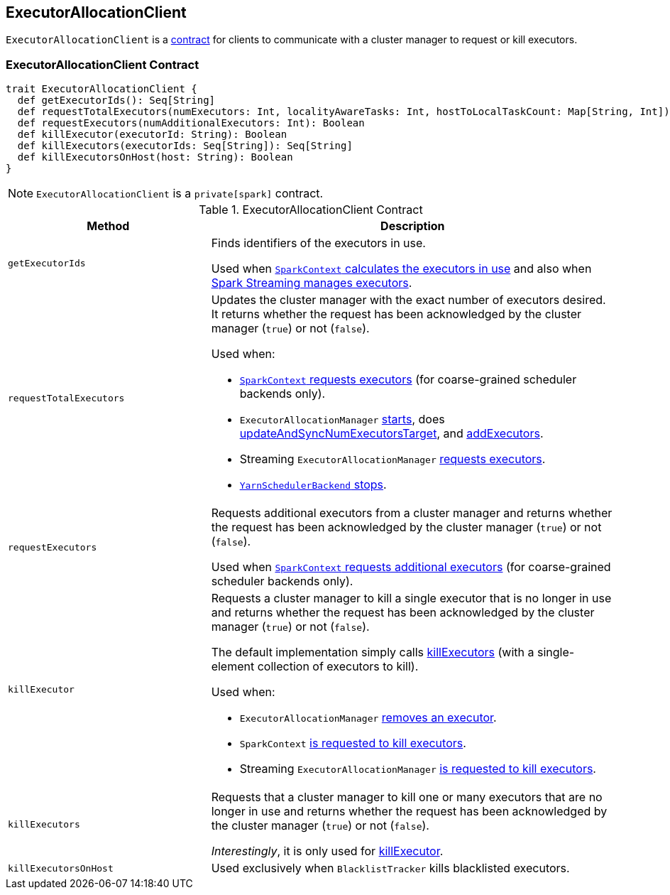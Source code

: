 == [[ExecutorAllocationClient]] ExecutorAllocationClient

`ExecutorAllocationClient` is a <<contract, contract>> for clients to communicate with a cluster manager to request or kill executors.

=== [[contract]] ExecutorAllocationClient Contract

[source, scala]
----
trait ExecutorAllocationClient {
  def getExecutorIds(): Seq[String]
  def requestTotalExecutors(numExecutors: Int, localityAwareTasks: Int, hostToLocalTaskCount: Map[String, Int]): Boolean
  def requestExecutors(numAdditionalExecutors: Int): Boolean
  def killExecutor(executorId: String): Boolean
  def killExecutors(executorIds: Seq[String]): Seq[String]
  def killExecutorsOnHost(host: String): Boolean
}
----

NOTE: `ExecutorAllocationClient` is a `private[spark]` contract.

.ExecutorAllocationClient Contract
[cols="1,2",options="header",width="100%"]
|===
| Method
| Description

| [[getExecutorIds]] `getExecutorIds`
| Finds identifiers of the executors in use.

Used when link:spark-sparkcontext.adoc#getExecutorIds[`SparkContext` calculates the executors in use] and also when link:spark-streaming/spark-streaming-dynamic-allocation.adoc[Spark Streaming manages executors].

| [[requestTotalExecutors]] `requestTotalExecutors`
a| Updates the cluster manager with the exact number of executors desired. It returns whether the request has been acknowledged by the cluster manager (`true`) or not (`false`).

Used when:

* link:spark-sparkcontext.adoc#requestTotalExecutors[`SparkContext` requests executors] (for coarse-grained scheduler backends only).

* `ExecutorAllocationManager` link:spark-ExecutorAllocationManager.adoc#start[starts], does link:spark-ExecutorAllocationManager.adoc#updateAndSyncNumExecutorsTarget[updateAndSyncNumExecutorsTarget], and link:spark-ExecutorAllocationManager.adoc#addExecutors[addExecutors].

* Streaming `ExecutorAllocationManager` link:spark-streaming/spark-streaming-ExecutorAllocationManager.adoc#requestExecutors[requests executors].

* link:yarn/spark-yarn-yarnschedulerbackend.adoc#stop[`YarnSchedulerBackend` stops].

| [[requestExecutors]] `requestExecutors`
| Requests additional executors from a cluster manager and returns whether the request has been acknowledged by the cluster manager (`true`) or not (`false`).

Used when link:spark-sparkcontext.adoc#requestExecutors[`SparkContext` requests additional executors] (for coarse-grained scheduler backends only).

| [[killExecutor]] `killExecutor`
a| Requests a cluster manager to kill a single executor that is no longer in use and returns whether the request has been acknowledged by the cluster manager (`true`) or not (`false`).

The default implementation simply calls <<killExecutors, killExecutors>> (with a single-element collection of executors to kill).

Used when:

* `ExecutorAllocationManager` link:spark-ExecutorAllocationManager.adoc#removeExecutor[removes an executor].

* `SparkContext` link:spark-sparkcontext.adoc#killExecutors[is requested to kill executors].

* Streaming `ExecutorAllocationManager` link:spark-streaming/spark-streaming-ExecutorAllocationManager.adoc#killExecutor[is requested to kill executors].

| [[killExecutors]] `killExecutors`
| Requests that a cluster manager to kill one or many executors that are no longer in use and returns whether the request has been acknowledged by the cluster manager (`true`) or not (`false`).

_Interestingly_, it is only used for <<killExecutor, killExecutor>>.

| [[killExecutorsOnHost]] `killExecutorsOnHost`
| Used exclusively when `BlacklistTracker` kills blacklisted executors.

|===
